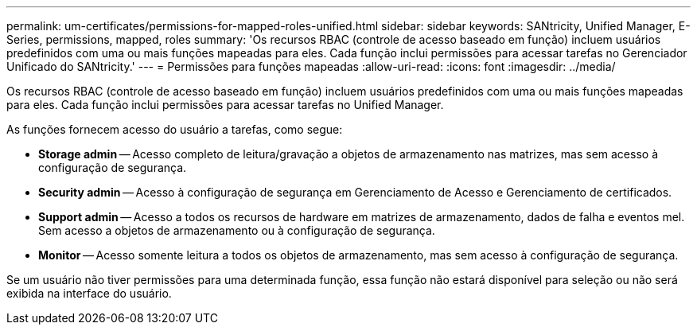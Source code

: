 ---
permalink: um-certificates/permissions-for-mapped-roles-unified.html 
sidebar: sidebar 
keywords: SANtricity, Unified Manager, E-Series, permissions, mapped, roles 
summary: 'Os recursos RBAC (controle de acesso baseado em função) incluem usuários predefinidos com uma ou mais funções mapeadas para eles. Cada função inclui permissões para acessar tarefas no Gerenciador Unificado do SANtricity.' 
---
= Permissões para funções mapeadas
:allow-uri-read: 
:icons: font
:imagesdir: ../media/


[role="lead"]
Os recursos RBAC (controle de acesso baseado em função) incluem usuários predefinidos com uma ou mais funções mapeadas para eles. Cada função inclui permissões para acessar tarefas no Unified Manager.

As funções fornecem acesso do usuário a tarefas, como segue:

* *Storage admin* -- Acesso completo de leitura/gravação a objetos de armazenamento nas matrizes, mas sem acesso à configuração de segurança.
* *Security admin* -- Acesso à configuração de segurança em Gerenciamento de Acesso e Gerenciamento de certificados.
* *Support admin* -- Acesso a todos os recursos de hardware em matrizes de armazenamento, dados de falha e eventos mel. Sem acesso a objetos de armazenamento ou à configuração de segurança.
* *Monitor* -- Acesso somente leitura a todos os objetos de armazenamento, mas sem acesso à configuração de segurança.


Se um usuário não tiver permissões para uma determinada função, essa função não estará disponível para seleção ou não será exibida na interface do usuário.
